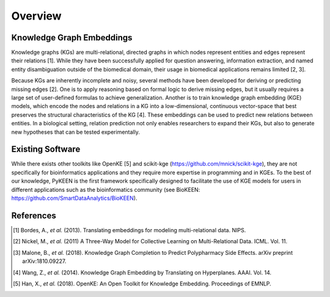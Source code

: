 Overview
--------

Knowledge Graph Embeddings
~~~~~~~~~~~~~~~~~~~~~~~~~~

Knowledge graphs (KGs) are multi-relational, directed graphs in which nodes represent entities and edges represent their
relations [1]. While they have been successfully applied for question answering, information
extraction, and named entity disambiguation outside of the biomedical domain, their usage in biomedical applications
remains limited [2, 3].

Because KGs are inherently incomplete and noisy, several methods have been developed for deriving or predicting missing
edges [2].  One is to apply reasoning based on formal logic to derive missing edges, but it usually
requires a large set of user-defined formulas to achieve generalization. Another is to train knowledge graph embedding
(KGE) models, which encode the nodes and relations in a KG into a low-dimensional, continuous vector-space that best
preserves the structural characteristics of the KG [4]. These embeddings can be used to predict new
relations between entities. In a biological setting, relation prediction not only enables researchers to expand their
KGs, but also to generate new hypotheses that can be tested experimentally.


Existing Software
~~~~~~~~~~~~~~~~~

While there exists other toolkits like OpenKE [5] and scikit-kge (https://github.com/mnick/scikit-kge),
they are not specifically for bioinformatics applications and they require more expertise in programming and in KGEs.
To the best of our knowledge, PyKEEN is the first framework specifically designed to facilitate the use of KGE models
for users in different applications such as the bioinformatics community (see BioKEEN: https://github.com/SmartDataAnalytics/BioKEEN).

References
~~~~~~~~~~

.. [1] Bordes, A., *et al.* (2013). Translating embeddings for modeling multi-relational data. NIPS.

.. [2] Nickel, M., *et al.* (2011) A Three-Way Model for Collective Learning on Multi-Relational Data. ICML. Vol. 11.

.. [3] Malone, B., *et al.* (2018). Knowledge Graph Completion to Predict Polypharmacy Side Effects. arXiv preprint
  arXiv:1810.09227.

.. [4] Wang, Z., *et al.* (2014). Knowledge Graph Embedding by Translating on Hyperplanes. AAAI. Vol. 14.

.. [5] Han, X., *et al.* (2018). OpenKE: An Open Toolkit for Knowledge Embedding. Proceedings of EMNLP.

